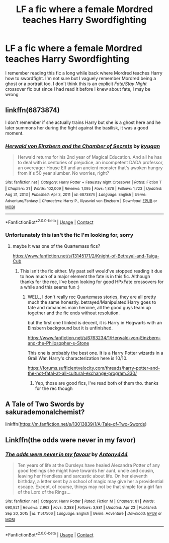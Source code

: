 #+TITLE: LF a fic where a female Mordred teaches Harry Swordfighting

* LF a fic where a female Mordred teaches Harry Swordfighting
:PROPERTIES:
:Author: IgnisNoctum
:Score: 4
:DateUnix: 1615377033.0
:DateShort: 2021-Mar-10
:FlairText: What's That Fic?
:END:
I remember reading this fic a long while back where Mordred teaches Harry how to swordfight. I'm not sure but I vaguely remember Mordred being a ghost or a portrait too. I don't think this is an explicit /Fate/Stay Night/ crossover fic but since I had read it before I knew about fate, I may be wrong


** linkffn(6873874)

I don't remember if she actually trains Harry but she is a ghost here and he later summons her during the fight against the basilisk, it was a good moment.
:PROPERTIES:
:Author: Mestrehunter
:Score: 2
:DateUnix: 1615386288.0
:DateShort: 2021-Mar-10
:END:

*** [[https://www.fanfiction.net/s/6873874/1/][*/Herwald von Einzbern and the Chamber of Secrets/*]] by [[https://www.fanfiction.net/u/1141969/kyugan][/kyugan/]]

#+begin_quote
  Herwald returns for his 2nd year of Magical Education. And all he has to deal with is centuries of prejudice, an incompetent DADA professor, an overeager House Elf and an ancient monster that's awoken hungry from it's 50 year slumber. No worries, right?
#+end_quote

^{/Site/:} ^{fanfiction.net} ^{*|*} ^{/Category/:} ^{Harry} ^{Potter} ^{+} ^{Fate/stay} ^{night} ^{Crossover} ^{*|*} ^{/Rated/:} ^{Fiction} ^{T} ^{*|*} ^{/Chapters/:} ^{21} ^{*|*} ^{/Words/:} ^{102,009} ^{*|*} ^{/Reviews/:} ^{1,095} ^{*|*} ^{/Favs/:} ^{1,876} ^{*|*} ^{/Follows/:} ^{1,723} ^{*|*} ^{/Updated/:} ^{Aug} ^{31,} ^{2013} ^{*|*} ^{/Published/:} ^{Apr} ^{3,} ^{2011} ^{*|*} ^{/id/:} ^{6873874} ^{*|*} ^{/Language/:} ^{English} ^{*|*} ^{/Genre/:} ^{Adventure/Fantasy} ^{*|*} ^{/Characters/:} ^{Harry} ^{P.,} ^{Illyasviel} ^{von} ^{Einzbern} ^{*|*} ^{/Download/:} ^{[[http://www.ff2ebook.com/old/ffn-bot/index.php?id=6873874&source=ff&filetype=epub][EPUB]]} ^{or} ^{[[http://www.ff2ebook.com/old/ffn-bot/index.php?id=6873874&source=ff&filetype=mobi][MOBI]]}

--------------

*FanfictionBot*^{2.0.0-beta} | [[https://github.com/FanfictionBot/reddit-ffn-bot/wiki/Usage][Usage]] | [[https://www.reddit.com/message/compose?to=tusing][Contact]]
:PROPERTIES:
:Author: FanfictionBot
:Score: 1
:DateUnix: 1615386311.0
:DateShort: 2021-Mar-10
:END:


*** Unfortunately this isn't the fic I'm looking for, sorry
:PROPERTIES:
:Author: IgnisNoctum
:Score: 1
:DateUnix: 1615390083.0
:DateShort: 2021-Mar-10
:END:

**** maybe It was one of the Quartemass fics?

[[https://www.fanfiction.net/s/13145171/2/Knight-of-Betrayal-and-Taiga-Cub]]
:PROPERTIES:
:Author: Mestrehunter
:Score: 2
:DateUnix: 1615390200.0
:DateShort: 2021-Mar-10
:END:

***** This isn't the fic either. My past self would've stopped reading it due to how much of a major element the fate is in this fic. Although thanks for the rec, I've been looking for good HPxFate crossovers for a while and this seems fun :)
:PROPERTIES:
:Author: IgnisNoctum
:Score: 2
:DateUnix: 1615391164.0
:DateShort: 2021-Mar-10
:END:

****** WELL, I don't really rec Quartemass stories, they are all pretty much the same honestly. betrayed/Manipulated!Harry goes to fate and romances main heroine, all the good guys team up together and the fic ends without resolution.

but the first one I linked is decent, it is Harry in Hogwarts with an Einsbern background but it is unfinished.

[[https://www.fanfiction.net/s/6763234/1/Herwald-von-Einzbern-and-the-Philosopher-s-Stone]]

This one is probably the best one. It is a Harry Potter wizards in a Grail War. Harry's characterization here is 10/10.

[[https://forums.sufficientvelocity.com/threads/harry-potter-and-the-not-fatal-at-all-cultural-exchange-program.330/]]
:PROPERTIES:
:Author: Mestrehunter
:Score: 1
:DateUnix: 1615391785.0
:DateShort: 2021-Mar-10
:END:

******* Yep, those are good fics, I've read both of them tho. thanks for the rec though
:PROPERTIES:
:Author: IgnisNoctum
:Score: 2
:DateUnix: 1615394611.0
:DateShort: 2021-Mar-10
:END:


** A Tale of Two Swords by sakurademonalchemist?

linkffn([[https://m.fanfiction.net/s/13013839/1/A-Tale-of-Two-Swords]])
:PROPERTIES:
:Author: mroreallyhm
:Score: 1
:DateUnix: 1615411633.0
:DateShort: 2021-Mar-11
:END:


** Linkffn(the odds were never in my favor)
:PROPERTIES:
:Author: AlexSomething789
:Score: 1
:DateUnix: 1621049337.0
:DateShort: 2021-May-15
:END:

*** [[https://www.fanfiction.net/s/11517506/1/][*/The odds were never in my favour/*]] by [[https://www.fanfiction.net/u/6473098/Antony444][/Antony444/]]

#+begin_quote
  Ten years of life at the Dursleys have healed Alexandra Potter of any good feelings she might have towards her aunt, uncle and cousin, leaving her friendless and sarcastic about life. On her eleventh birthday, a letter sent by a school of magic may give her a providential escape. Except, of course, things may not be that simple for a girl fan of the Lord of the Rings...
#+end_quote

^{/Site/:} ^{fanfiction.net} ^{*|*} ^{/Category/:} ^{Harry} ^{Potter} ^{*|*} ^{/Rated/:} ^{Fiction} ^{M} ^{*|*} ^{/Chapters/:} ^{81} ^{*|*} ^{/Words/:} ^{690,921} ^{*|*} ^{/Reviews/:} ^{2,962} ^{*|*} ^{/Favs/:} ^{3,388} ^{*|*} ^{/Follows/:} ^{3,881} ^{*|*} ^{/Updated/:} ^{Apr} ^{23} ^{*|*} ^{/Published/:} ^{Sep} ^{20,} ^{2015} ^{*|*} ^{/id/:} ^{11517506} ^{*|*} ^{/Language/:} ^{English} ^{*|*} ^{/Genre/:} ^{Adventure} ^{*|*} ^{/Download/:} ^{[[http://www.ff2ebook.com/old/ffn-bot/index.php?id=11517506&source=ff&filetype=epub][EPUB]]} ^{or} ^{[[http://www.ff2ebook.com/old/ffn-bot/index.php?id=11517506&source=ff&filetype=mobi][MOBI]]}

--------------

*FanfictionBot*^{2.0.0-beta} | [[https://github.com/FanfictionBot/reddit-ffn-bot/wiki/Usage][Usage]] | [[https://www.reddit.com/message/compose?to=tusing][Contact]]
:PROPERTIES:
:Author: FanfictionBot
:Score: 1
:DateUnix: 1621049363.0
:DateShort: 2021-May-15
:END:
